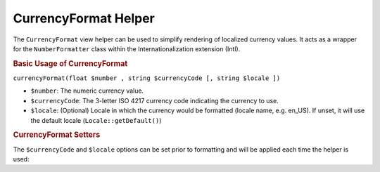 .. _zend.i18n.view.helper.currency-format:

CurrencyFormat Helper
=====================

The ``CurrencyFormat`` view helper can be used to simplify rendering of localized currency values. It acts as a wrapper for the ``NumberFormatter`` class within the Internationalization extension (Intl).

.. _zend.i18n.view.helper.currency-format.usage:

.. rubric:: Basic Usage of CurrencyFormat

.. code-block:: php
   :linenos:

   // Within your view

   echo $this->currencyFormat(1234.56, "USD", "en_US");
   // This returns: "$1,234.56"

   echo $this->currencyFormat(1234.56, "EUR", "de_DE");
   // This returns: "1.234,56 €"

``currencyFormat(float $number , string $currencyCode [, string $locale ])``

- ``$number``: The numeric currency value.

- ``$currencyCode``: The 3-letter ISO 4217 currency code indicating the currency to use.

- ``$locale``: (Optional) Locale in which the currency would be formatted (locale name, e.g. en_US). If unset, it will use the default locale (``Locale::getDefault()``)

.. _zend.i18n.view.helper.currency-format.setter-usage:

.. rubric:: CurrencyFormat Setters

The ``$currencyCode`` and ``$locale`` options can be set prior to formatting and will be applied each time the helper is used:

.. code-block:: php
   :linenos:

   // Within your view
   $this->plugin("currencyformat")->setCurrencyCode("USD")->setLocale("en_US");

   echo $this->currencyFormat(1234.56);  // "$1,234.56"
   echo $this->currencyFormat(5678.90);  // "$5,678.90"


